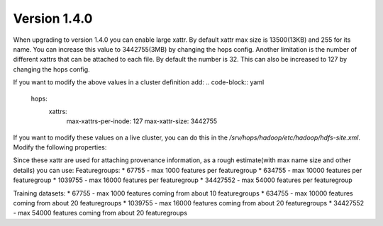 =============
Version 1.4.0
=============
When upgrading to version 1.4.0 you can enable large xattr. 
By default xattr max size is 13500(13KB) and 255 for its name. You can increase this value to 3442755(3MB) by changing the hops config. 
Another limitation is the number of different xattrs that can be attached to each file. By default the number is 32. This can also be increased to 127 by changing the hops config.

If you want to modify the above values in a cluster definition add:
.. code-block:: yaml
    hops:
        xattrs:
            max-xattrs-per-inode: 127
            max-xattr-size: 3442755

If you want to modify these values on a live cluster, you can do this in the `/srv/hops/hadoop/etc/hadoop/hdfs-site.xml`. Modify the following properties:

.. code-block:: yaml
    <property>
        <name>dfs.namenode.xattrs.enabled</name>
        <value>...</value>
        <description>
            Whether support for extended attributes is enabled on the NameNode.
        </description>
    </property>
    <property>
        <name>dfs.namenode.fs-limits.max-xattrs-per-inode</name>
        <value>...</value>
        <description>
            Maximum number of extended attributes per inode. The maximum allowed number is 127 extended attributes per inode.
        </description>
    </property>
    <property>
        <name>dfs.namenode.fs-limits.max-xattr-size</name>
        <value>...</value>
        <description>
            The maximum combined size of the name and value of an extended attribute in bytes. It should be larger than 0 and less than or equal to the maximum size (hard limit), which is 3442755. By default, this limit is 1039755 bytes, where the name can take up to 255 bytes, and the value size can take up to 1039500 bytes.
        </description>
    </property>

Since these xattr are used for attaching provenance information, as a rough estimate(with max name size and other details) you can use:
Featuregroups:
* 67755 - max 1000 features per featuregroup
* 634755 - max 10000 features per featuregroup
* 1039755 - max 16000 features per featuregroup
* 34427552 - max 54000 features per featuregroup

Training datasets:
* 67755 - max 1000 features coming from about 10 featuregroups
* 634755 - max 10000 features coming from about 20 featuregroups
* 1039755 - max 16000 features coming from about 20 featuregroups
* 34427552 - max 54000 features coming from about 20 featuregroups